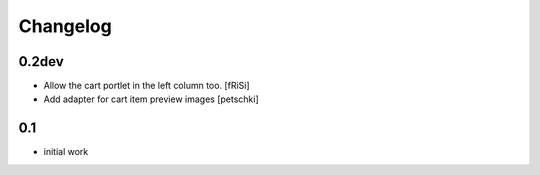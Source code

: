 
Changelog
=========

0.2dev
------

- Allow the cart portlet in the left column too.
  [fRiSi]

- Add adapter for cart item preview images
  [petschki]


0.1
---

- initial work
